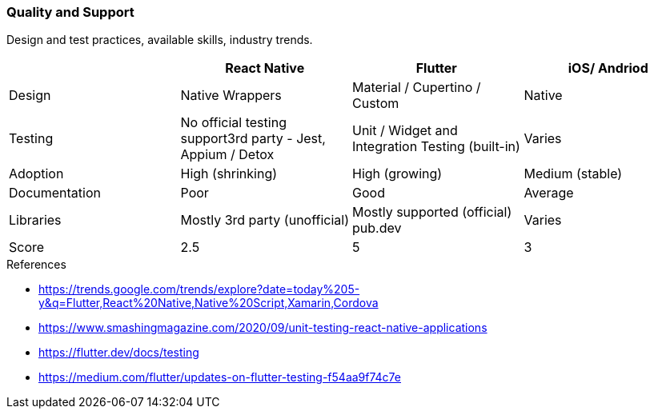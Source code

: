 === Quality and Support

Design and test practices, available skills, industry trends.

|====
|| React Native | Flutter | iOS/ Andriod

| Design
| Native Wrappers
| Material / Cupertino / Custom
| Native

| Testing
| No official testing support3rd party - Jest, Appium / Detox
| Unit / Widget and Integration Testing (built-in)
| Varies

| Adoption
| High (shrinking)
| High (growing)
| Medium (stable)

| Documentation
| Poor
| Good
| Average

| Libraries
| Mostly 3rd party (unofficial)
| Mostly supported (official) pub.dev
| Varies

| Score
| 2.5
| 5
| 3
|====

.References
* https://trends.google.com/trends/explore?date=today%205-y&q=Flutter,React%20Native,Native%20Script,Xamarin,Cordova
* https://www.smashingmagazine.com/2020/09/unit-testing-react-native-applications
* https://flutter.dev/docs/testing
* https://medium.com/flutter/updates-on-flutter-testing-f54aa9f74c7e
